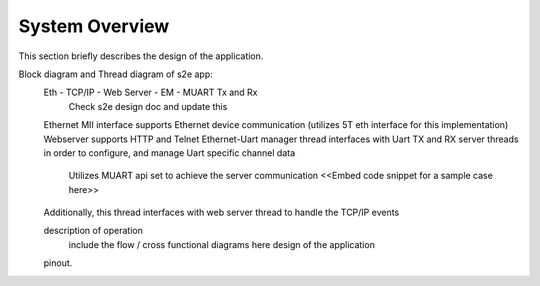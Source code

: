 System Overview
===============

This section briefly describes the design of the application.

Block diagram and Thread diagram of s2e app:
	Eth - TCP/IP - Web Server - EM - MUART Tx and Rx
		Check s2e design doc and update this

	Ethernet MII interface supports Ethernet device communication (utilizes 5T eth interface for this implementation)
	Webserver supports HTTP and Telnet
	Ethernet-Uart manager thread interfaces with Uart TX and RX server threads in order to configure, and manage Uart specific channel data
		Utilizes MUART api set to achieve the server communication
		<<Embed code snippet for a sample case here>>
	Additionally, this thread interfaces with web server thread to handle the TCP/IP events

	 
	description of operation
		include the flow / cross functional diagrams here
		design of the application
	pinout.